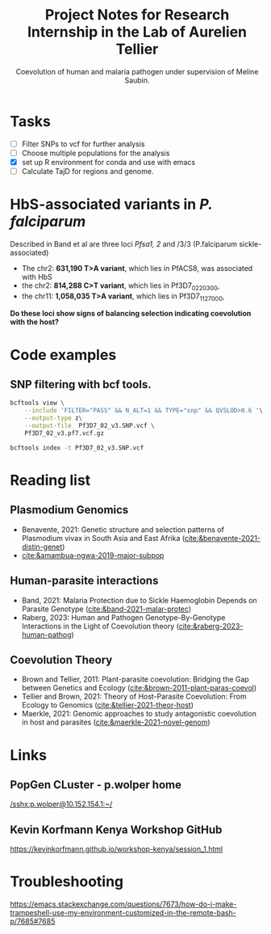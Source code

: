 #+TITLE: Project Notes for Research Internship in the Lab of Aurelien Tellier
#+SUBTITLE: Coevolution of human and malaria pathogen under supervision of Meline Saubin.
#+STARTUP: showstars

* Tasks
- [ ] Filter SNPs to vcf for further analysis
- [ ] Choose multiple populations for the analysis
- [X] set up R environment for conda and use with emacs
- [ ] Calculate TajD for regions and genome.

* HbS-associated variants in /P. falciparum/
Described in Band et al are three loci /Pfsa1, 2/ and /3/3 (P.falciparum sickle-associated)

- The chr2: *631,190 T>A variant*, which lies in PfACS8, was associated with HbS
- the chr2: *814,288 C>T variant*, which lies in Pf3D7_0220300,
- the chr11: *1,058,035 T>A variant*, which lies in Pf3D7_1127000,

*Do these loci show signs of balancing selection indicating coevolution with the host?*

* Code examples
** SNP filtering with bcf tools.
#+begin_src bash
bcftools view \
    --include 'FILTER="PASS" && N_ALT=1 && TYPE="snp" && QVSLOD>0.6 '\
    --output-type z\
    --output-file  Pf3D7_02_v3.SNP.vcf \
    Pf3D7_02_v3.pf7.vcf.gz

bcftools index -t Pf3D7_02_v3.SNP.vcf
#+end_src

* Reading list
** Plasmodium Genomics
- Benavente, 2021: Genetic structure and selection patterns of Plasmodium vivax in South Asia and East Afrika ([[cite:&benavente-2021-distin-genet]])
- [[cite:&amambua-ngwa-2019-major-subpop]]

** Human-parasite interactions
- Band, 2021: Malaria Protection due to Sickle Haemoglobin Depends on Parasite Genotype ([[cite:&band-2021-malar-protec]])
- Raberg, 2023: Human and Pathogen Genotype-By-Genotype Interactions in the Light of Coevolution theory ([[cite:&raberg-2023-human-pathog]])

** Coevolution Theory
- Brown and Tellier, 2011: Plant-parasite coevolution: Bridging the Gap between Genetics and Ecology ([[cite:&brown-2011-plant-paras-coevol]])
- Tellier and Brown, 2021: Theory of Host-Parasite Coevolution: From Ecology to Genomics ([[cite:&tellier-2021-theor-host]])
- Maerkle, 2021: Genomic approaches to study antagonistic coevolution in host and parasites ([[cite:&maerkle-2021-novel-genom]])

* Links
** PopGen CLuster - p.wolper home
[[/sshx:p.wolper@10.152.154.1:~/]]

** Kevin Korfmann Kenya Workshop GitHub
https://kevinkorfmann.github.io/workshop-kenya/session_1.html


* Troubleshooting
https://emacs.stackexchange.com/questions/7673/how-do-i-make-trampeshell-use-my-environment-customized-in-the-remote-bash-p/7685#7685
